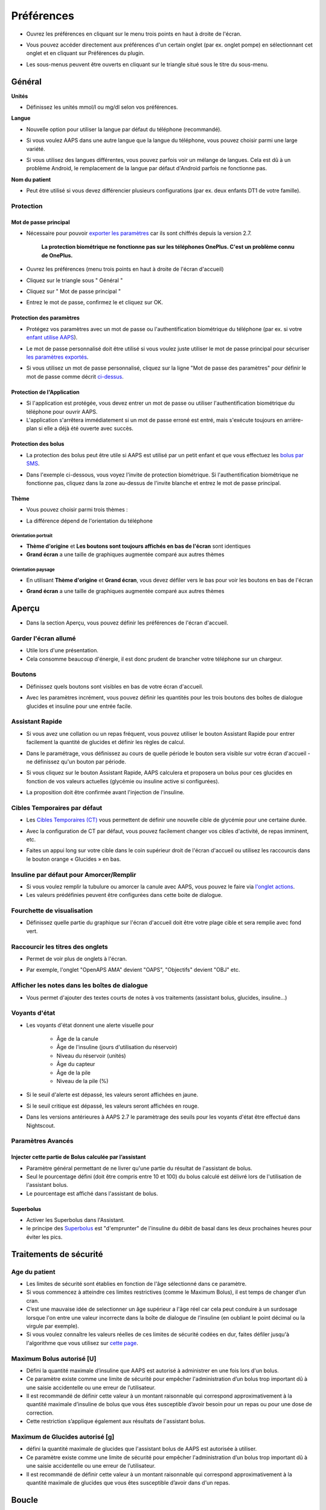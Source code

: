 Préférences
***********************************************************
* Ouvrez les préférences en cliquant sur le menu trois points en haut à droite de l'écran.

  .. image:: ../images/Pref2020_Open.png
    :alt: Ouvrir les préférences

* Vous pouvez accéder directement aux préférences d'un certain onglet (par ex. onglet pompe) en sélectionnant cet onglet et en cliquant sur Préférences du plugin.

  .. image:: ../images/Pref2020_OpenPlugin.png
    :alt: Ouvrir les préférences du plugin
    
* Les sous-menus peuvent être ouverts en cliquant sur le triangle situé sous le titre du sous-menu.

  .. image:: ../images/Pref2020_Submenu.png
    :alt: Ouvrir le sous-menu

Général
===========================================================

**Unités**

* Définissez les unités mmol/l ou mg/dl selon vos préférences.

**Langue**

* Nouvelle option pour utiliser la langue par défaut du téléphone (recommandé). 
* Si vous voulez AAPS dans une autre langue que la langue du téléphone, vous pouvez choisir parmi une large variété.
* Si vous utilisez des langues différentes, vous pouvez parfois voir un mélange de langues. Cela est dû à un problème Android, le remplacement de la langue par défaut d'Android parfois ne fonctionne pas.

  .. image:: ../images/Pref2020_General.png
    :alt: Préférences > Général

**Nom du patient**

* Peut être utilisé si vous devez différencier plusieurs configurations (par ex. deux enfants DT1 de votre famille).

Protection
-----------------------------------------------------------
Mot de passe principal
^^^^^^^^^^^^^^^^^^^^^^^^^^^^^^^^^^^^^^^^^^^^^^^^^^^^^^^^^^^^
* Nécessaire pour pouvoir `exporter les paramètres <../Usage/ExportImportSettings.html>`_ car ils sont chiffrés depuis la version 2.7.

   **La protection biométrique ne fonctionne pas sur les téléphones OnePlus. C'est un problème connu de OnePlus.**

* Ouvrez les préférences (menu trois points en haut à droite de l'écran d'accueil)
* Cliquez sur le triangle sous " Général "
* Cliquez sur " Mot de passe principal "
* Entrez le mot de passe, confirmez le et cliquez sur OK.

  .. image:: ../images/MasterPW.png
    :alt: Définir le mot de passe principal
  
Protection des paramètres
^^^^^^^^^^^^^^^^^^^^^^^^^^^^^^^^^^^^^^^^^^^^^^^^^^^^^^^^^^^^
* Protégez vos paramètres avec un mot de passe ou l'authentification biométrique du téléphone (par ex. si votre `enfant utilise AAPS <../Children/Children.html>`_).
* Le mot de passe personnalisé doit être utilisé si vous voulez juste utiliser le mot de passe principal pour sécuriser `les paramètres exportés <../Usage/ExportImportSettings.html>`_.
* Si vous utilisez un mot de passe personnalisé, cliquez sur la ligne "Mot de passe des paramètres" pour définir le mot de passe comme décrit `ci-dessus <../Configuration/Preferences2020.html#mot-de-passe-principal>`_.

  .. image:: ../images/Pref2020_Protection.png
    :alt: Protection

Protection de l'Application
^^^^^^^^^^^^^^^^^^^^^^^^^^^^^^^^^^^^^^^^^^^^^^^^^^^^^^^^^^^^
* Si l'application est protégée, vous devez entrer un mot de passe ou utiliser l'authentification biométrique du téléphone pour ouvrir AAPS.
* L'application s'arrêtera immédiatement si un mot de passe erroné est entré, mais s'exécute toujours en arrière-plan si elle a déjà été ouverte avec succès.

Protection des bolus
^^^^^^^^^^^^^^^^^^^^^^^^^^^^^^^^^^^^^^^^^^^^^^^^^^^^^^^^^^^^
* La protection des bolus peut être utile si AAPS est utilisé par un petit enfant et que vous effectuez les `bolus par SMS <../Children/SMS-Commands.html>`_.
* Dans l'exemple ci-dessous, vous voyez l'invite de protection biométrique. Si l'authentification biométrique ne fonctionne pas, cliquez dans la zone au-dessus de l'invite blanche et entrez le mot de passe principal.

  .. image:: ../images/Pref2020_PW.png
    :alt: Protection biométrique

Thème
^^^^^^^^^^^^^^^^^^^^^^^^^^^^^^^^^^^^^^^^^^^^^^^^^^^^^^^^^^^^
* Vous pouvez choisir parmi trois thèmes :

  .. image:: ../images/Pref2020_Skin.png
    :alt: Sélectionnez le thème

* La différence dépend de l'orientation du téléphone

Orientation portrait
""""""""""""""""""""""""""""""""""""""""""""""""""""""""""""
* **Thème d'origine** et **Les boutons sont toujours affichés en bas de l'écran** sont identiques
* **Grand écran** a une taille de graphiques augmentée comparé aux autres thèmes

Orientation paysage
""""""""""""""""""""""""""""""""""""""""""""""""""""""""""""
* En utilisant **Thème d'origine** et **Grand écran**, vous devez défiler vers le bas pour voir les boutons en bas de l'écran
* **Grand écran** a une taille de graphiques augmentée comparé aux autres thèmes

  .. image:: ../images/Screenshots_Skins.png
    :alt: Thèmes selon l'orientation du téléphone

Aperçu
===========================================================

* Dans la section Aperçu, vous pouvez définir les préférences de l'écran d'accueil.

  .. image:: ../images/Pref2020_OverviewII.png
    :alt: Préférences > Aperçu

Garder l'écran allumé
-----------------------------------------------------------
* Utile lors d'une présentation. 
* Cela consomme beaucoup d'énergie, il est donc prudent de brancher votre téléphone sur un chargeur.

Boutons
-----------------------------------------------------------
* Définissez quels boutons sont visibles en bas de votre écran d'accueil.
* Avec les paramètres incrément, vous pouvez définir les quantités pour les trois boutons des boîtes de dialogue glucides et insuline pour une entrée facile.

  .. image:: ../images/Pref2020_OV_Buttons.png
    :alt: Préférences > Boutons

Assistant Rapide
-----------------------------------------------------------
* Si vous avez une collation ou un repas fréquent, vous pouvez utiliser le bouton Assistant Rapide pour entrer facilement la quantité de glucides et définir les règles de calcul.
* Dans le paramétrage, vous définissez au cours de quelle période le bouton sera visible sur votre écran d'accueil - ne définissez qu'un bouton par période.
* Si vous cliquez sur le bouton Assistant Rapide, AAPS calculera et proposera un bolus pour ces glucides en fonction de vos valeurs actuelles (glycémie ou insuline active si configurées). 
* La proposition doit être confirmée avant l'injection de l'insuline.

  .. image:: ../images/Pref2020_OV_QuickWizard.png
    :alt: Préférences > Bouton Assistant rapide
  
Cibles Temporaires par défaut
-----------------------------------------------------------
* Les `Cibles Temporaires (CT) <../Usage/temptarget.html#cibles-temporaires>`_ vous permettent de définir une nouvelle cible de glycémie pour une certaine durée.
* Avec la configuration de CT par défaut, vous pouvez facilement changer vos cibles d'activité, de repas imminent, etc.
* Faites un appui long sur votre cible dans le coin supérieur droit de l'écran d'accueil ou utilisez les raccourcis dans le bouton orange « Glucides » en bas.

  .. image:: ../images/Pref2020_OV_DefaultTT.png
    :alt: Préférences > Cibles temporaires par défaut
  
Insuline par défaut pour Amorcer/Remplir
-----------------------------------------------------------
* Si vous voulez remplir la tubulure ou amorcer la canule avec AAPS, vous pouvez le faire via `l'onglet actions <../Usage/CPbefore26.html#pump>`_.
* Les valeurs prédéfinies peuvent être configurées dans cette boite de dialogue.

Fourchette de visualisation
-----------------------------------------------------------
* Définissez quelle partie du graphique sur l'écran d'accueil doit être votre plage cible et sera remplie avec fond vert.

  .. image:: ../images/Pref2020_OV_Range2.png
    :alt: Préférences > Fourchette de visualisation

Raccourcir les titres des onglets
-----------------------------------------------------------
* Permet de voir plus de onglets à l'écran. 
* Par exemple, l'onglet "OpenAPS AMA" devient "OAPS", "Objectifs" devient "OBJ" etc.

  .. image:: ../images/Pref2020_OV_Tabs.png
    :alt: Préférences > Onglets

Afficher les notes dans les boîtes de dialogue
-----------------------------------------------------------
* Vous permet d'ajouter des textes courts de notes à vos traitements (assistant bolus, glucides, insuline...) 

  .. image:: ../images/Pref2020_OV_Notes.png
    :alt: Préférences > Notes dans les boîtes de dialogue
  
Voyants d'état
-----------------------------------------------------------
* Les voyants d'état donnent une alerte visuelle pour 
      
   * Âge de la canule
   * Âge de l'insuline (jours d'utilisation du réservoir)
   * Niveau du réservoir (unités)
   * Âge du capteur
   * Âge de la pile
   * Niveau de la pile (%)

* Si le seuil d'alerte est dépassé, les valeurs seront affichées en jaune.
* Si le seuil critique est dépassé, les valeurs seront affichées en rouge.
* Dans les versions antérieures à AAPS 2.7 le paramètrage des seuils pour les voyants d'état être effectué dans Nightscout.

  .. image:: ../images/Pref2020_OV_StatusLights2.png
    :alt: Préférences > Voyants d'état

Paramètres Avancés
-----------------------------------------------------------
Injecter cette partie de Bolus calculée par l’assistant
^^^^^^^^^^^^^^^^^^^^^^^^^^^^^^^^^^^^^^^^^^^^^^^^^^^^^^^^^^^^
* Paramètre général permettant de ne livrer qu'une partie du résultat de l'assistant de bolus. 
* Seul le pourcentage défini (doit être compris entre 10 et 100) du bolus calculé est délivré lors de l'utilisation de l'assistant bolus. 
* Le pourcentage est affiché dans l'assistant de bolus.

Superbolus
^^^^^^^^^^^^^^^^^^^^^^^^^^^^^^^^^^^^^^^^^^^^^^^^^^^^^^^^^^^^
* Activer les Superbolus dans l'Assistant.
* le principe des `Superbolus <https://www.diabetesnet.com/diabetes-technology/blue-skying/super-bolus/>`_ est "d'emprunter" de l'insuline du débit de basal dans les deux prochaines heures pour éviter les pics.

Traitements de sécurité
===========================================================
Age du patient
-----------------------------------------------------------
* Les limites de sécurité sont établies en fonction de l'âge sélectionné dans ce paramètre. 
* Si vous commencez à atteindre ces limites restrictives (comme le Maximum Bolus), il est temps de changer d’un cran. 
* C’est une mauvaise idée de selectionner un âge supérieur a l'âge réel car cela peut conduire à un surdosage lorsque l'on entre une valeur incorrecte dans la boîte de dialogue de l’insuline (en oubliant le point décimal ou la virgule par exemple). 
* Si vous voulez connaître les valeurs réelles de ces limites de sécurité codées en dur, faites défiler jusqu'à l'algorithme que vous utilisez sur `cette page <../Usage/Open-APS-features.html>`_.

Maximum Bolus autorisé [U]
-----------------------------------------------------------
* Défini la quantité maximale d’insuline que AAPS est autorisé à administrer en une fois lors d'un bolus. 
* Ce paramètre existe comme une limite de sécurité pour empêcher l'administration d’un bolus trop important dû à une saisie accidentelle ou une erreur de l’utilisateur. 
* Il est recommandé de définir cette valeur à un montant raisonnable qui correspond approximativement à la quantité maximale d’insuline de bolus que vous êtes susceptible d’avoir besoin pour un repas ou pour une dose de correction. 
* Cette restriction s’applique également aux résultats de l'assistant bolus.

Maximum de Glucides autorisé [g]
-----------------------------------------------------------
* défini la quantité maximale de glucides que l'assistant bolus de AAPS est autorisée à utiliser.
* Ce paramètre existe comme une limite de sécurité pour empêcher l'administration d’un bolus trop important dû à une saisie accidentelle ou une erreur de l’utilisateur. 
* Il est recommandé de définir cette valeur à un montant raisonnable qui correspond approximativement à la quantité maximale de glucides que vous êtes susceptible d’avoir dans d'un repas.

Boucle
===========================================================
Mode APS
-----------------------------------------------------------
* Basculer entre les boucles ouvertes et fermées ainsi que le mode arrêt glycémie basses (AGB)
* **La Boucle Ouverte** signifie que les suggestions de DBT (Débit de Basal Temporaire) sont calculées à partir de vos données et apparaissent sous forme d’une notification, mais vous devez choisir manuellement de les accepter et de les entrer manuellement sur votre pompe.  
* **La Boucle fermée** signifie que les suggestions DBT (Débit de Basal Temporaire) sont automatiquement envoyées à votre pompe sans confirmation ou entrée de votre part.  
* **Arrêt Glycémie Basse** vous donne la possibilité de revenir au mode Arrêt Glycémie basse sans avoir besoin de refaire un objectif.

Changement minimum [%]
-----------------------------------------------------------
* Lorsque vous utilisez le mode boucle ouverte, vous recevrez des notifications chaque fois que le programme AAPS vous recommande d'ajuster le débit de basal. 
* Pour réduire le nombre de notifications, vous pouvez utiliser une plage cible de glycémie plus étendue ou augmenter le pourcentage de changement minimal.
* Ce paramètre défini le changement relatif minimum qui déclenchera une notification.

Assistance Améliorée Repas (AAR ou AMA) ou Super Micro Bolus (SMB)
===========================================================
Selon vos paramètres dans le `Générateur de configuration <../Configuration/Config-Builder.html>`_ vous pouvez choisir entre deux algorithmes :

* `Assistance Améliorée Repas (OpenAPS AMA) <../Usage/Open-APS-features.html#assistance-amelioree-repas-aar>`_ - état de l'algorithme en 2017
* `Super Micro Bolus (OpenAPS SMB) <../Usage/Open-APS-features.html#super-micro-bolus-smb>`_ - algorithme le plus récent pour les utilisateurs avancés

Paramètres OpenAPS AMA
-----------------------------------------------------------
* Permet au système de reagir plus rapidement après un bolus de repas SI vous entrez les Glucides de manière fiable. 
* Plus de détail sur les paramètres et l'Autosens peuvent être trouvés dans la `documentation OpenAPS <http://openaps.readthedocs.io/en/latest/docs/Customize-Iterate/autosens.html>`_.

Débit max en U/h pour une Temp Basal
^^^^^^^^^^^^^^^^^^^^^^^^^^^^^^^^^^^^^^^^^^^^^^^^^^^^^^^^^^^^
* Existe comme une limite de sécurité pour empêcher AAPS d'etre capable d'administrer un dosage de Basal dangereusement élevé. 
* La valeur est definie en Unités d'insuline par heure (U/h). 
* Il est conseillé de definir cette valuer de facon raisonnable et sensée. Une bonne recommandation est de prendre le **débit de basal le plus élevé** de votre profil et de le **multiplier par 4**. 
* Par exemple, si le dosage basal le plus élevé de votre profil est de 0,5 U/h, vous pourriez le multiplier par 4 pour obtenir la valeur de 2 U/h.
* Voir également la `description détaillée de la fonctionnalité <../Usage/Open-APS-features.html#max-u-h-pour-le-debit-temp-basal-openaps-max-basal>`_.

L'IA basal maximum que l'OpenAPS pourra délivrer [U]
^^^^^^^^^^^^^^^^^^^^^^^^^^^^^^^^^^^^^^^^^^^^^^^^^^^^^^^^^^^^
* Une quantité d'insuline basale supplémentaire (en unités) a pu s'accumuler dans votre corps, en plus de votre profil basal normal. 
* Une fois cette valeur atteinte, AAPS cessera de délivrer de l'insuline basale supplémentaire jusqu'à ce que votre Insuline basale Active (IA) aie diminuée et soit de nouveau dans cette plage. 
* Cette valeur **ne prend pas en compte pas l'Insuline Active IA des bolus**, mais seulement la Basal.
* Cette valeur est calculée et surveillée indépendamment de votre débit de basal normal. Ce n'est que l'insuline basale additionnelle en plus du débit normal qui est pris en compte.

Lorsque vous commencez à boucler, **il est conseillé de mettre l'IA basal Max à 0** pour une période de temps, pendant que vous vous habituez au système. Cela empêche AAPS de donner de l'insuline basale supplémentaire. Pendant ce temps, AAPS sera toujours en mesure de limiter ou de désactiver votre insuline basale pour prévenir l'hypoglycémie. C'est une étape importante pour :

* Avoir un certain temps pour s'habituer en toute sécurité au système AAPS et surveiller son fonctionnement.
* Profiter de l'occasion pour parfaire votre profil basal et votre Sensibilité à l'Insulin (SI).
* Voir comment AAPS limite votre insuline basale pour prévenir l'hypoglycémie.

Lorsque vous vous sentez à l'aise, vous pouvez autoriser le système à commencer à vous donner de l'insuline basale supplémentaire, en augmentant la valeur de l'IA basal Max. Une bonne recommandation est de prendre le **débit de basal maximum** de votre profil et de le **multiplier par 3**. Par exemple, si le débit de basal le plus élevé dans votre profil est de 0,5 U/h, vous pourriez le multiplier par 3 pour obtenir la valeur de 1,5 U.

* Vous pouvez commencer prudemment avec cette valeur et l'augmenter lentement avec le temps. 
* Ce ne sont que des lignes directrices; chacun a un corps différent. Vous trouverez peut-être que vous avez besoin plus ou moins que ce qui est recommandé ici, mais commencez toujours prudemment et ajustez lentement.

**Remarque : En tant que fonction de sécurité, l'IA Max Basal est limitée à 7 U.**

Autosens
^^^^^^^^^^^^^^^^^^^^^^^^^^^^^^^^^^^^^^^^^^^^^^^^^^^^^^^^^^^^
* `Autosens <../Usage/Open-APS-features.html#autosens>`_ regarde les écarts de glycémie (positifs/negatifs/neutres).
* Il essaiera de comprendre à quel point vous êtes sensible/résistant en fonction de ces écarts et ajustera le débit basal et la SI en fonction de ces écarts.
* Si vous sélectionnez "Autosens ajuste aussi les cibles" l'algorithme modifiera également votre cible de glycémie.

Paramètres Avancés
^^^^^^^^^^^^^^^^^^^^^^^^^^^^^^^^^^^^^^^^^^^^^^^^^^^^^^^^^^^^
* Normalement, vous n'avez pas à modifier les paramètres dans cette boîte de dialogue !
* Si vous voulez quand même les changer, lisez en détail la `documentation OpenAPS <https://openaps.readthedocs.io/en/latest/docs/While%20You%20Wait%20For%20Gear/preferences-and-safety-settings.html#>`_ et assurez-vous de bien comprendre ce que vous faites.

Paramètres OpenAPS SMB
-----------------------------------------------------------
* Contrairement à AMA, `SMB <../Usage/Open-APS-features.html#super-micro-bolus-smb>`_ n'utilise pas de les débits de basal temporaires pour contrôler la glycémie, mais principalement les petits super micro-bolus.
* Vous devez avoir démarré `l'objectif 10 <../Usage/Objectives#objective-10-enabling-additional-oref1-features-for-daytime-use-such-as-super-micro-bolus-smb>`_ pour utiliser les SMB.
* Les trois premiers paramètres sont expliqués `ci-dessus <./Configuration/Preferences20.html#debit-max-en-u-h-pour-une-temp-basal>`_.
* Les détails sur les différentes options d'activation sont décrits dans la section `Fonctionnalités OpenAPS <../Usage/Open-APS-features.html#activer-smb>`_.
* *La fréquence à laquelle les SMB seront donnés en min* est une restriction pour que le SMB ne soit distribué que toutes les 4 minutes par défaut. Cette valeur empêche le système d'émettre trop souvent des SMB (par exemple dans le cas où une cible temporaire a été définie). Vous ne devriez pas modifier ce paramètre sauf si vous en connaissez exactement les conséquences. 
* Si 'Sensibilité augmente la cible' ou 'Résistance diminue la cible' est activée, `Autosens <../Usage/Open-APS-features.html#autosens>`_ modifiera votre cible glycémique en fonction de vos écarts de glycémie.
* Si la cible est modifiée, elle sera affichée avec un fond vert sur votre écran d'accueil.

  .. image:: ../images/Home2020_DynamicTargetAdjustment.png
    :alt: Cible modifiée par Autosens
  
Notification glucides requis
^^^^^^^^^^^^^^^^^^^^^^^^^^^^^^^^^^^^^^^^^^^^^^^^^^^^^^^^^^^^
* Cette fonctionnalité n'est disponible que si l'algorithme SMB est sélectionné.
* Il sera suggéré de manger des glucides supplémentaires quand l'algorithme détecte que des glucides sont requis.
* Dans ce cas, vous recevrez une notification qui peut être reportée pendant 5, 15 ou 30 minutes.
* De plus, les glucides requis seront affichés dans la section GA sur votre écran d'accueil.
* Un seuil peut être défini - Glucides minimum requis pour suggestion. 
* Les notifications Glucides requis peuvent être envoyées sur Nightscout si vous le souhaitez, dans ce cas une annonce sera affichée et diffusée.

  .. image:: ../images/Pref2020_CarbsRequired.png
    :alt: Afficher les glucides requis sur l'écran d'accueil
  
Paramètres Avancés
^^^^^^^^^^^^^^^^^^^^^^^^^^^^^^^^^^^^^^^^^^^^^^^^^^^^^^^^^^^^
* Normalement, vous n'avez pas à modifier les paramètres dans cette boîte de dialogue !
* Si vous voulez quand même les changer, lisez en détail la `documentation OpenAPS <https://openaps.readthedocs.io/en/latest/docs/While%20You%20Wait%20For%20Gear/preferences-and-safety-settings.html#>`_ et assurez-vous de bien comprendre ce que vous faites.

Paramètres d’absorption
===========================================================

  .. image:: ../images/Pref2020_Absorption.png
    :alt: Paramètres d'absorption

min_5m_carbimpact
-----------------------------------------------------------
* L'algorithme utilise l'IGly (impact glycémique) pour déterminer quand les glucides sont absorbés. 
* La valeur n'est utilisée que pendant les lacunes dans les lectures MGC ou lorsque l'activité physique "consomme" l'augmentation de la glycémie qui autrement aurai permis la décomposition des GA par AAPS. 
* Parfois, lorsque l'absorption de glucides ne peut pas être déterminée de façon dynamique en fonction des glycémies, AAPS intègre une décomposition par défaut à vos glucides. De base, c'est une sécurité intégrée.
* Pour le dire simplement: L'algorithme "sait" comment vos glycémies *devraient* se comporter quand elles sont affectées par la dose actuelle d'insuline, etc. 
* Chaque fois qu'il y a un écart positif par rapport au comportement attendu, certains glucides sont absorbés/décomposés. Gros changement = beaucoup de glucides, etc. 
* Le min_5m_carbimpact définit l'impact par défaut de l'absorption des glucides par 5 minutes. Pour plus de détails, voir la `documentation OpenAPS <https://openaps.readthedocs.io/en/latest/docs/While%20You%20Wait%20For%20Gear/preferences-and-safety-settings.html?highlight=carbimpact#min-5m-carbimpact>`_.
* La valeur standard pour AMA est de 5, pour SMB c'est 8.
* Le graphique GA sur l'écran d'accueil indique quand min_5m_impact est utilisé en plaçant un cercle orange en haut.

  .. image:: ../images/Pref2020_min_5m_carbimpact.png
    :alt: Graphique GA
  
Durée max d’absorption d'un repas
-----------------------------------------------------------
* Si vous mangez souvent des repas riches en matières grasses ou en protéines, vous devrez augmenter votre temps d'absorption des repas.

Paramètres avancés - Ratio autosens
-----------------------------------------------------------
* Définit les ratios min. et max. `Autosens <../Usage/Open-APS-features.html#autosens>`_.
* Normalement les valeurs standards (max. 1,2 et min. 0,7) ne devrait pas être modifiées.

Paramètres de la pompe
===========================================================
Les options ici varient selon le pilote de pompe que vous avez sélectionné dans le `Générateur de configuration <../Configuration/Config-Builder.html#pompe>`_.  Appairez et réglez votre pompe selon les instructions relatives à la pompe :

* `Pompe à Insuline DanaR <../Configuration/DanaR-Insulin-Pump.html>`_ 
* `Pompe à Insuline DanaRS <../Configuration/DanaRS-Insulin-Pump.html>`_
* `Pompe Accu-Chek Combo <../Configuration/Accu-Chek-Combo-Pump.html>`_
* `Pompe Accu-Chek Insight <../Configuration/Accu-Chek-Insight-Pump.html>`_ 
* `Pompe Medtronic <../Configuration/MedtronicPump.html>`_

Si vous utilisez AndroidAPS pour une boucle ouverte, vérifiez que vous avez sélectionné Pompe virtuelle Pump dans le Générateur de configuration.

NSClient
===========================================================

  .. image:: ../images/Pref2020_NSClient.png
    :alt: NSClient

* Définissez votre *URL Nightscout* (par ex. https://yourwebsitename.herokuapp.com) et l'*API secret* (un mot de passe de 12 caractères enregistré dans vos variables Heroku).
* Cela permet de lire et d'écrire des données entre le site Nightscout et AndroidAPS.  
* Vérifiez deux fois les fautes de frappe ici si vous êtes coincé dans l'objectif 1.
* **Vérifiez bien que l'URL est SANS /api/v1/ à la fin.**
* *Log app start to NS* enregistre une note dans Careportal Nightscout à chaque démarrage de l'application.  L'application ne devrait pas avoir besoin de démarrer plus d'une fois par jour; si c'est plus souvent, cela suggère un problème (par ex. l'optimisation de la batterie n'est pas désactivée pour AAPS). 
* Si activé, les modifications du `profil local <../Configuration/Config-Builder.html#profil-local-recommande>`_ sont envoyées sur votre site Nightscout.

Paramètres de connexion
-----------------------------------------------------------

  .. image:: ../images/ConfBuild_ConnectionSettings.png
    :alt: Paramètres de connexion NSClient  
  
* Restreignez le téléchargement de Nightscout au Wi-Fi seulement ou même à certains SSID Wi-Fi.
* Si vous souhaitez utiliser uniquement un réseau WiFi spécifique, vous pouvez entrer son SSID. 
* Plusieurs SSID peuvent être séparés par un point-virgule. 
* Pour supprimer tous les SSID, entrez un espace dans la zone.

Options d'alarme
-----------------------------------------------------------
* Les options d'alarme vous permettent de sélectionner les alarmes Nightscout par défaut à utiliser via l'application.  
* Pour que les alarmes sonnent, vous devez définir les valeurs de seuil des alarmes Urgent High, High, Low et Urgent Low dans vos `variables Heroku <http://www.nightscout.info/wiki/welcome/website-features#customalarms>`_. 
* Elles ne fonctionneront que si vous avez une connexion avec Nightscout et sont destinées aux parents/aidants. 
* Si vous avez la source MGC sur votre téléphone (par ex. xDrip+ ou l'application Dexcom patchée), utilisez ces alarmes à la place.

Paramètres Avancés
-----------------------------------------------------------

  .. image:: ../images/Pref2020_NSClientAdv.png
    :alt: Paramètres avancés NSClient

* La plupart des options dans les paramètres avancés sont explicites.
* *Activer les transmissions locales* partagera vos données vers d'autres applications sur le téléphone, telles que xDrip+. 

  * L'application Dexcom patchée ne diffuse pas directement vers xDrip+. 
  * Vous devez `passer par AAPS <../Configuration/Config-Builder.html#source-gly>`_ et activer la diffusion locale dans AAPS pour utiliser les alarmes xDrip+.
  
* *Utiliser toujours les valeurs absolues du basal* doit être activé si vous souhaitez utiliser Autotune correctement. Voir la `documentation OpenAPS <https://openaps.readthedocs.io/en/latest/docs/Customize-Iterate/understanding-autotune.html>`_ pour plus de détails sur Autotune.

Communicateur SMS
===========================================================
* Les options ne seront affichées que si le Communicateur SMS est sélectionné dans le `Générateur de configuration <../Configuration/Config-Builder.html#communicateur-sms>`_.
* Ce paramètre permet de contrôler à distance de l'application en envoyant des instructions au téléphone du patient que l'application appliquera comme Suspendre la boucle ou un bolus.  
* De plus amples informations sont décrites dans `Commandes SMS <../Children/SMS-Commands.html>`_.
* Une sécurité supplémentaire est obtenue grâce à l'utilisation d'une application authentificateur et d'un code confidentiel supplémentaire à la fin du jeton.

Automatisation
===========================================================
Sélectionnez le service de localisation à utiliser :

* Utiliser la localisation passive : AAPS ne prend la localisation que si d'autres applications la demandent
* Utiliser la localisation par le réseau : Localisation de votre Wifi
* Utiliser la localisition GPS (Attention ! Peut entrainer une consommation excessive de la batterie !)

Alertes locales
===========================================================

  .. image:: ../images/Pref2020_LocalAlerts.png
    :alt: Alertes locales

* Les paramètres doivent être explicites.

Choix de données
===========================================================

  .. image:: ../images/Pref2020_DataChoice.png
    :alt: Choix de données

* Vous pouvez aider davantage au développement d'AAPS en envoyant des rapports de plantage aux développeurs.

Paramètres de maintenance
===========================================================

  .. image:: ../images/Pref2020_Maintenance.png
    :alt: Paramètres de maintenance

* Le destinataire standard des journaux est logs@androidaps.org.
* Si vous sélectionnez *Chiffrer les paramètres exportés* ces paramètres sont chiffrés avec votre mot de passe principal <../Configuration/Preferences.html#mot-de-passe-principal>`_. Dans ce cas, le mot de passe principal doit être entré à chaque fois que les paramètres sont exportés ou importés.
